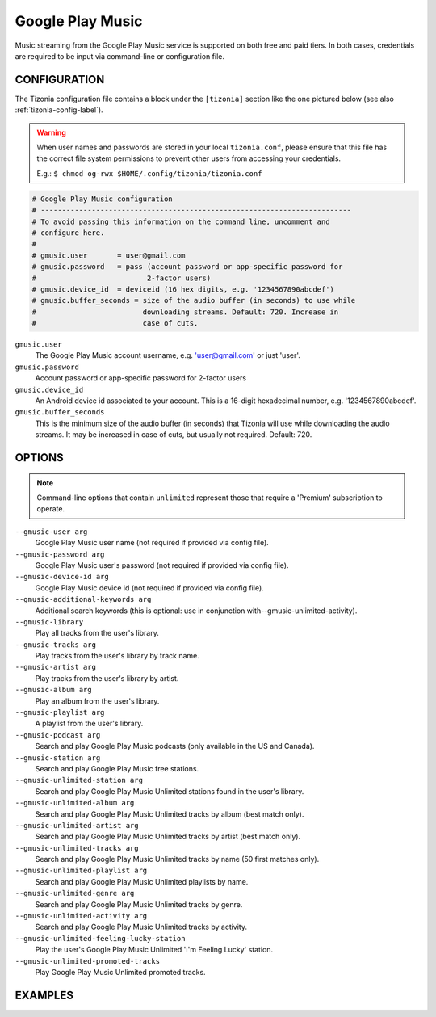 Google Play Music
=================

Music streaming from the Google Play Music service is supported on both free
and paid tiers. In both cases, credentials are required to be input via
command-line or configuration file.

CONFIGURATION
-------------

The Tizonia configuration file contains a block under the ``[tizonia]`` section
like the one pictured below (see also :ref:`tizonia-config-label`).

.. warning:: When user names and passwords are stored in your local
             ``tizonia.conf``, please ensure that this file has the correct
             file system permissions to prevent other users from accessing your
             credentials.

             E.g.: ``$ chmod og-rwx $HOME/.config/tizonia/tizonia.conf``


.. code-block:: bash

   # Google Play Music configuration
   # -------------------------------------------------------------------------
   # To avoid passing this information on the command line, uncomment and
   # configure here.
   #
   # gmusic.user       = user@gmail.com
   # gmusic.password   = pass (account password or app-specific password for
   #                          2-factor users)
   # gmusic.device_id  = deviceid (16 hex digits, e.g. '1234567890abcdef')
   # gmusic.buffer_seconds = size of the audio buffer (in seconds) to use while
   #                         downloading streams. Default: 720. Increase in
   #                         case of cuts.

``gmusic.user``
  The Google Play Music account username, e.g. 'user@gmail.com' or just 'user'.

``gmusic.password``
  Account password or app-specific password for 2-factor users

``gmusic.device_id``
  An Android device id associated to your account. This is a 16-digit
  hexadecimal number, e.g. '1234567890abcdef'.

``gmusic.buffer_seconds``
  This is the minimum size of the audio buffer (in seconds) that Tizonia will
  use while downloading the audio streams. It may be increased in case of
  cuts, but usually not required. Default: 720.

OPTIONS
-------

.. note:: Command-line options that contain ``unlimited`` represent those
          that require a 'Premium' subscription to operate.

``--gmusic-user arg``
    Google Play Music user name (not required if provided via config file).

``--gmusic-password arg``
    Google Play Music user's password (not required if provided via config file).

``--gmusic-device-id arg``
    Google Play Music device id (not required if provided via config file).

``--gmusic-additional-keywords arg``
    Additional search keywords (this is optional: use in conjunction
    with--gmusic-unlimited-activity).

``--gmusic-library``
    Play all tracks from the user's library.

``--gmusic-tracks arg``
    Play tracks from the user's library by track name.

``--gmusic-artist arg``
    Play tracks from the user's library by artist.

``--gmusic-album arg``
    Play an album from the user's library.

``--gmusic-playlist arg``
    A playlist from the user's library.

``--gmusic-podcast arg``
    Search and play Google Play Music podcasts (only available in the US and
    Canada).

``--gmusic-station arg``
    Search and play Google Play Music free stations.

``--gmusic-unlimited-station arg``
    Search and play Google Play Music Unlimited stations found in the user's library.

``--gmusic-unlimited-album arg``
    Search and play Google Play Music Unlimited tracks by album (best match only).

``--gmusic-unlimited-artist arg``
    Search and play Google Play Music Unlimited tracks by artist (best match only).

``--gmusic-unlimited-tracks arg``
    Search and play Google Play Music Unlimited tracks by name (50 first matches only).

``--gmusic-unlimited-playlist arg``
    Search and play Google Play Music Unlimited playlists by name.

``--gmusic-unlimited-genre arg``
    Search and play Google Play Music Unlimited tracks by genre.

``--gmusic-unlimited-activity arg``
    Search and play Google Play Music Unlimited tracks by activity.

``--gmusic-unlimited-feeling-lucky-station``
    Play the user's Google Play Music Unlimited 'I'm Feeling Lucky' station.

``--gmusic-unlimited-promoted-tracks``
    Play Google Play Music Unlimited promoted tracks.

EXAMPLES
--------

.. code-block:: bash
